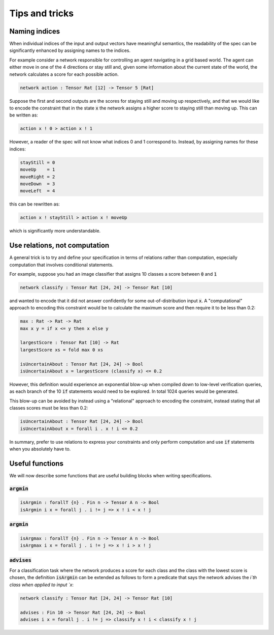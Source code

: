 Tips and tricks
===============

.. autosummary::
   :toctree: generated

Naming indices
--------------

When individual indices of the input and output vectors have meaningful
semantics, the readability of the spec can be significantly enhanced by
assigning names to the indices.

For example consider a network responsible for controlling an agent
navigating in a grid based world. The agent can either move in one
of the 4 directions or stay still and, given some information about
the current state of the world, the network calculates a score for
each possible action.

.. code-block:: agda

   network action : Tensor Rat [12] -> Tensor 5 [Rat]

Suppose the first and second outputs are the scores for staying still
and moving up respectively, and that we would like to encode the constraint
that in the state :code:`x` the network assigns a higher score to
staying still than moving up. This can be written as:

.. code-block:: agda

   action x ! 0 > action x ! 1

However, a reader of the spec will not know what indices 0 and 1
correspond to. Instead, by assigning names for these indices:

.. code-block:: agda

   stayStill = 0
   moveUp    = 1
   moveRight = 2
   moveDown  = 3
   moveLeft  = 4

this can be rewritten as:

.. code-block:: agda

   action x ! stayStill > action x ! moveUp

which is significantly more understandable.

Use relations, not computation
------------------------------

A general trick is to try and define your specification in terms of
relations rather than computation, especially computation that involves
conditional statements.

For example, suppose you had an image classifier that assigns 10 classes
a score between :code:`0` and :code:`1`

.. code-block:: agda

   network classify : Tensor Rat [24, 24] -> Tensor Rat [10]

and wanted to encode that it did not answer confidently
for some out-of-distribution input :code:`x`.
A "computational" approach to encoding this constraint would be to
calculate the maximum score and then require it to be less than 0.2:

.. code-block:: agda

   max : Rat -> Rat -> Rat
   max x y = if x <= y then x else y

   largestScore : Tensor Rat [10] -> Rat
   largestScore xs = fold max 0 xs

   isUncertainAbout : Tensor Rat [24, 24] -> Bool
   isUncertainAbout x = largestScore (classify x) <= 0.2

However, this definition would experience an exponential blow-up when
compiled down to low-level verification queries, as each branch of the
10 :code:`if` statements would need to be explored. In total 1024 queries
would be generated.

This blow-up can be avoided by instead using a "relational" approach to
encoding the constraint, instead stating that all classes scores must be less
than 0.2:

.. code-block:: agda

   isUncertainAbout : Tensor Rat [24, 24] -> Bool
   isUncertainAbout x = forall i . x ! i <= 0.2

In summary, prefer to use relations to express your constraints and
only perform computation and use :code:`if` statements when you absolutely
have to.

Useful functions
----------------

We will now describe some functions that are useful building blocks when
writing specifications.

:code:`argmin`
~~~~~~~~~~~~~~

.. code-block:: agda

   isArgmin : forallT {n} . Fin n -> Tensor A n -> Bool
   isArgmin i x = forall j . i != j => x ! i < x ! j

:code:`argmin`
~~~~~~~~~~~~~~

.. code-block:: agda

   isArgmax : forallT {n} . Fin n -> Tensor A n -> Bool
   isArgmax i x = forall j . i != j => x ! i > x ! j

:code:`advises`
~~~~~~~~~~~~~~~

For a classification task where the network produces a score
for each class and the class with the lowest score is chosen,
the definition :code:`isArgmin` can be extended as follows
to form a predicate that says the network advises the `i`th class
when applied to input `x`:

.. code-block:: agda

   network classify : Tensor Rat [24, 24] -> Tensor Rat [10]

   advises : Fin 10 -> Tensor Rat [24, 24] -> Bool
   advises i x = forall j . i != j => classify x ! i < classify x ! j